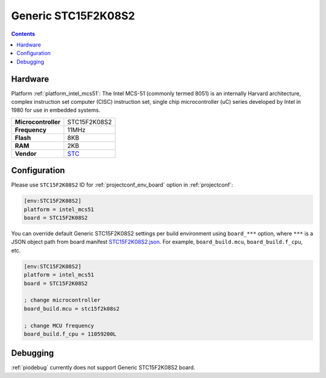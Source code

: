 ..  Copyright (c) 2014-present PlatformIO <contact@platformio.org>
    Licensed under the Apache License, Version 2.0 (the "License");
    you may not use this file except in compliance with the License.
    You may obtain a copy of the License at
       http://www.apache.org/licenses/LICENSE-2.0
    Unless required by applicable law or agreed to in writing, software
    distributed under the License is distributed on an "AS IS" BASIS,
    WITHOUT WARRANTIES OR CONDITIONS OF ANY KIND, either express or implied.
    See the License for the specific language governing permissions and
    limitations under the License.

.. _board_intel_mcs51_STC15F2K08S2:

Generic STC15F2K08S2
====================

.. contents::

Hardware
--------

Platform :ref:`platform_intel_mcs51`: The Intel MCS-51 (commonly termed 8051) is an internally Harvard architecture, complex instruction set computer (CISC) instruction set, single chip microcontroller (uC) series developed by Intel in 1980 for use in embedded systems.

.. list-table::

  * - **Microcontroller**
    - STC15F2K08S2
  * - **Frequency**
    - 11MHz
  * - **Flash**
    - 8KB
  * - **RAM**
    - 2KB
  * - **Vendor**
    - `STC <http://www.stcmicro.com/STC/STC15F2K32S2.html?utm_source=platformio.org&utm_medium=docs>`__


Configuration
-------------

Please use ``STC15F2K08S2`` ID for :ref:`projectconf_env_board` option in :ref:`projectconf`:

.. code-block:: ini

  [env:STC15F2K08S2]
  platform = intel_mcs51
  board = STC15F2K08S2

You can override default Generic STC15F2K08S2 settings per build environment using
``board_***`` option, where ``***`` is a JSON object path from
board manifest `STC15F2K08S2.json <https://github.com/platformio/platform-intel_mcs51/blob/master/boards/STC15F2K08S2.json>`_. For example,
``board_build.mcu``, ``board_build.f_cpu``, etc.

.. code-block:: ini

  [env:STC15F2K08S2]
  platform = intel_mcs51
  board = STC15F2K08S2

  ; change microcontroller
  board_build.mcu = stc15f2k08s2

  ; change MCU frequency
  board_build.f_cpu = 11059200L

Debugging
---------
:ref:`piodebug` currently does not support Generic STC15F2K08S2 board.